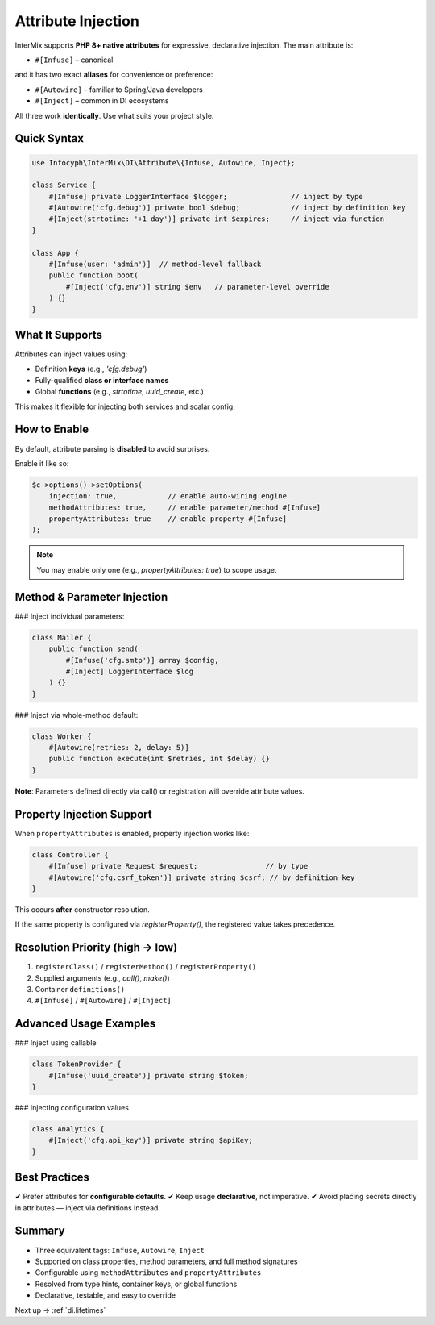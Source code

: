 .. _di.attribute:

===================
Attribute Injection
===================

InterMix supports **PHP 8+ native attributes** for expressive, declarative injection.
The main attribute is:

* ``#[Infuse]`` – canonical

and it has two exact **aliases** for convenience or preference:

* ``#[Autowire]`` – familiar to Spring/Java developers
* ``#[Inject]`` – common in DI ecosystems

All three work **identically**. Use what suits your project style.

-------------
Quick Syntax
-------------

.. code-block:: php

   use Infocyph\InterMix\DI\Attribute\{Infuse, Autowire, Inject};

   class Service {
       #[Infuse] private LoggerInterface $logger;               // inject by type
       #[Autowire('cfg.debug')] private bool $debug;            // inject by definition key
       #[Inject(strtotime: '+1 day')] private int $expires;     // inject via function
   }

   class App {
       #[Infuse(user: 'admin')]  // method‑level fallback
       public function boot(
           #[Inject('cfg.env')] string $env   // parameter-level override
       ) {}
   }

---------------
What It Supports
---------------

Attributes can inject values using:

+ Definition **keys** (e.g., `'cfg.debug'`)
+ Fully-qualified **class or interface names**
+ Global **functions** (e.g., `strtotime`, `uuid_create`, etc.)

This makes it flexible for injecting both services and scalar config.

----------------
How to Enable
----------------

By default, attribute parsing is **disabled** to avoid surprises.

Enable it like so:

.. code-block:: php

   $c->options()->setOptions(
       injection: true,            // enable auto-wiring engine
       methodAttributes: true,     // enable parameter/method #[Infuse]
       propertyAttributes: true    // enable property #[Infuse]
   );

.. note::
   You may enable only one (e.g., `propertyAttributes: true`) to scope usage.

-----------------------------------
Method & Parameter Injection
-----------------------------------

### Inject individual parameters:

.. code-block:: php

   class Mailer {
       public function send(
           #[Infuse('cfg.smtp')] array $config,
           #[Inject] LoggerInterface $log
       ) {}
   }

### Inject via whole-method default:

.. code-block:: php

   class Worker {
       #[Autowire(retries: 2, delay: 5)]
       public function execute(int $retries, int $delay) {}
   }

**Note**: Parameters defined directly via call() or registration will override attribute values.

--------------------------
Property Injection Support
--------------------------

When ``propertyAttributes`` is enabled, property injection works like:

.. code-block:: php

   class Controller {
       #[Infuse] private Request $request;                // by type
       #[Autowire('cfg.csrf_token')] private string $csrf; // by definition key
   }

This occurs **after** constructor resolution.

If the same property is configured via `registerProperty()`, the registered value takes precedence.

-------------------------------
Resolution Priority (high → low)
-------------------------------

1. ``registerClass()`` / ``registerMethod()`` / ``registerProperty()``
2. Supplied arguments (e.g., `call()`, `make()`)
3. Container ``definitions()``
4. ``#[Infuse]`` / ``#[Autowire]`` / ``#[Inject]``

------------------------
Advanced Usage Examples
------------------------

### Inject using callable

.. code-block:: php

   class TokenProvider {
       #[Infuse('uuid_create')] private string $token;
   }

### Injecting configuration values

.. code-block:: php

   class Analytics {
       #[Inject('cfg.api_key')] private string $apiKey;
   }

-----------------------
Best Practices
-----------------------

✔ Prefer attributes for **configurable defaults**.
✔ Keep usage **declarative**, not imperative.
✔ Avoid placing secrets directly in attributes — inject via definitions instead.

----------------
Summary
----------------

+ Three equivalent tags: ``Infuse``, ``Autowire``, ``Inject``
+ Supported on class properties, method parameters, and full method signatures
+ Configurable using ``methodAttributes`` and ``propertyAttributes``
+ Resolved from type hints, container keys, or global functions
+ Declarative, testable, and easy to override

Next up → :ref:`di.lifetimes`
